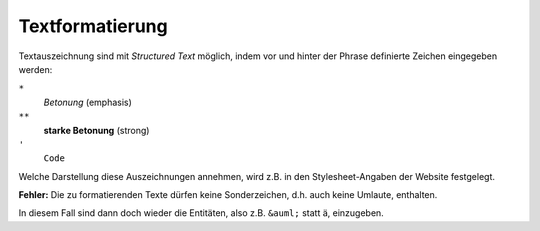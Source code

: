 Textformatierung
================

Textauszeichnung sind mit *Structured Text* möglich, indem vor und hinter der Phrase definierte Zeichen eingegeben werden:

``*``
 *Betonung* (emphasis)

``**``
 **starke Betonung** (strong)

``'``
 ``Code``

Welche Darstellung diese Auszeichnungen annehmen, wird z.B. in den Stylesheet-Angaben der Website festgelegt. 

**Fehler:** Die zu formatierenden Texte dürfen keine Sonderzeichen, d.h. auch keine Umlaute, enthalten. 

In diesem Fall sind dann doch wieder die Entitäten, also z.B. ``&auml;`` statt ä, einzugeben.

